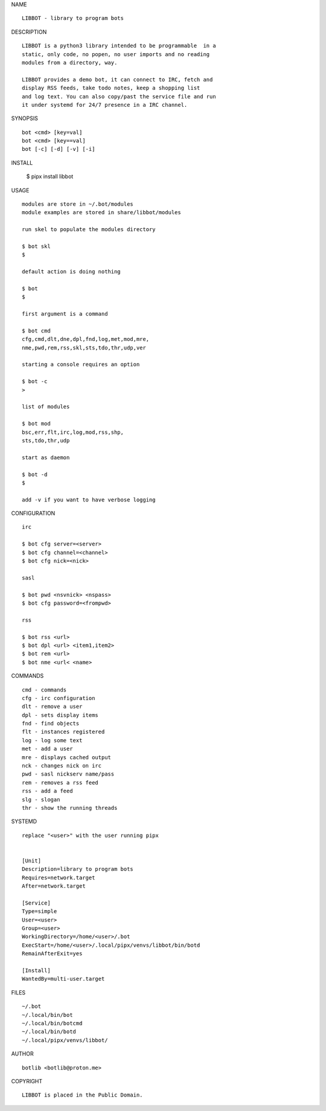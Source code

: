 NAME

::

   LIBBOT - library to program bots


DESCRIPTION

::

   LIBBOT is a python3 library intended to be programmable  in a
   static, only code, no popen, no user imports and no reading
   modules from a directory, way. 

   LIBBOT provides a demo bot, it can connect to IRC, fetch and
   display RSS feeds, take todo notes, keep a shopping list
   and log text. You can also copy/past the service file and run
   it under systemd for 24/7 presence in a IRC channel.


SYNOPSIS

::

   bot <cmd> [key=val] 
   bot <cmd> [key==val]
   bot [-c] [-d] [-v] [-i]


INSTALL


   $ pipx install libbot


USAGE

::

   modules are store in ~/.bot/modules
   module examples are stored in share/libbot/modules

   run skel to populate the modules directory

   $ bot skl
   $

   default action is doing nothing

   $ bot
   $

   first argument is a command

   $ bot cmd
   cfg,cmd,dlt,dne,dpl,fnd,log,met,mod,mre,
   nme,pwd,rem,rss,skl,sts,tdo,thr,udp,ver

   starting a console requires an option

   $ bot -c
   >

   list of modules

   $ bot mod
   bsc,err,flt,irc,log,mod,rss,shp,
   sts,tdo,thr,udp

   start as daemon

   $ bot -d
   $ 

   add -v if you want to have verbose logging


CONFIGURATION

::

   irc

   $ bot cfg server=<server>
   $ bot cfg channel=<channel>
   $ bot cfg nick=<nick>

   sasl

   $ bot pwd <nsvnick> <nspass>
   $ bot cfg password=<frompwd>

   rss

   $ bot rss <url>
   $ bot dpl <url> <item1,item2>
   $ bot rem <url>
   $ bot nme <url< <name>


COMMANDS

::

   cmd - commands
   cfg - irc configuration
   dlt - remove a user
   dpl - sets display items
   fnd - find objects 
   flt - instances registered
   log - log some text
   met - add a user
   mre - displays cached output
   nck - changes nick on irc
   pwd - sasl nickserv name/pass
   rem - removes a rss feed
   rss - add a feed
   slg - slogan
   thr - show the running threads


SYSTEMD

::

   replace "<user>" with the user running pipx


   [Unit]
   Description=library to program bots
   Requires=network.target
   After=network.target

   [Service]
   Type=simple
   User=<user>
   Group=<user>
   WorkingDirectory=/home/<user>/.bot
   ExecStart=/home/<user>/.local/pipx/venvs/libbot/bin/botd
   RemainAfterExit=yes

   [Install]
   WantedBy=multi-user.target


FILES

::

   ~/.bot
   ~/.local/bin/bot
   ~/.local/bin/botcmd
   ~/.local/bin/botd
   ~/.local/pipx/venvs/libbot/


AUTHOR

::

   botlib <botlib@proton.me>


COPYRIGHT

::

   LIBBOT is placed in the Public Domain.
